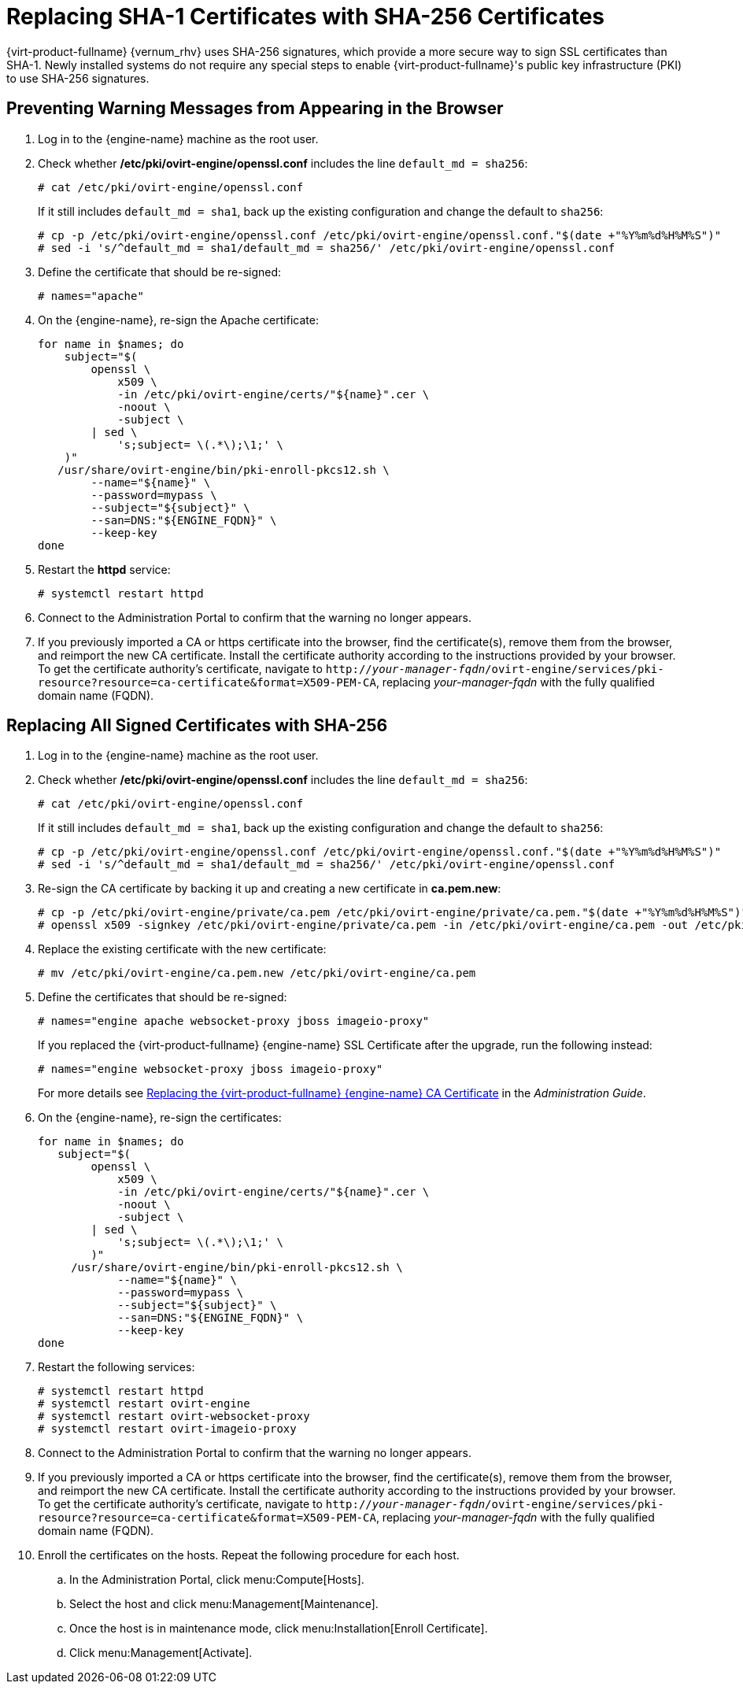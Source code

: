 [id='Replacing_SHA-1_Certificates_with_SHA-256_Certificates_{context}']
= Replacing SHA-1 Certificates with SHA-256 Certificates

{virt-product-fullname} {vernum_rhv} uses SHA-256 signatures, which provide a more secure way to sign SSL certificates than SHA-1. Newly installed systems do not require any special steps to enable {virt-product-fullname}'s public key infrastructure (PKI) to use SHA-256 signatures.

[id='Preventing_Warning_Messages_from_Appearing_in_the_Browser_{context}']
[discrete]
== Preventing Warning Messages from Appearing in the Browser

. Log in to the {engine-name} machine as the root user.

. Check whether */etc/pki/ovirt-engine/openssl.conf* includes the line `default_md = sha256`:
+
[options="nowrap" subs="normal"]
----
# cat /etc/pki/ovirt-engine/openssl.conf
----
+
If it still includes `default_md = sha1`, back up the existing configuration and change the default to `sha256`:
+
[options="nowrap" subs="normal"]
----
# cp -p /etc/pki/ovirt-engine/openssl.conf /etc/pki/ovirt-engine/openssl.conf."$(date +"%Y%m%d%H%M%S")"
# sed -i 's/^default_md = sha1/default_md = sha256/' /etc/pki/ovirt-engine/openssl.conf
----

. Define the certificate that should be re-signed:
+
----
# names="apache"
----

ifdef::SHE_upgrade[]
. Log in to one of the self-hosted engine nodes and enable global maintenance:
+
----
# hosted-engine --set-maintenance --mode=global
----
endif::SHE_upgrade[]

. On the {engine-name}, re-sign the Apache certificate:
+
----

for name in $names; do
    subject="$(
        openssl \
            x509 \
            -in /etc/pki/ovirt-engine/certs/"${name}".cer \
            -noout \
            -subject \
        | sed \
            's;subject= \(.*\);\1;' \
    )"
   /usr/share/ovirt-engine/bin/pki-enroll-pkcs12.sh \
        --name="${name}" \
        --password=mypass \
        --subject="${subject}" \
        --san=DNS:"${ENGINE_FQDN}" \
        --keep-key
done

----

. Restart the *httpd* service:
+
----
# systemctl restart httpd
----

ifdef::SHE_upgrade[]
. Log in to one of the self-hosted engine nodes and disable global maintenance:
+
----
# hosted-engine --set-maintenance --mode=none
----
endif::SHE_upgrade[]

. Connect to the Administration Portal to confirm that the warning no longer appears.

. If you previously imported a CA or https certificate into the browser, find the certificate(s), remove them from the browser, and reimport the new CA certificate. Install the certificate authority according to the instructions provided by your browser. To get the certificate authority's certificate, navigate to `http://_your-manager-fqdn_/ovirt-engine/services/pki-resource?resource=ca-certificate&amp;format=X509-PEM-CA`, replacing _your-manager-fqdn_ with the fully qualified domain name (FQDN).

[id='Replacing_All_Signed_Certificates_with_SHA-256_{context}']
[discrete]
== Replacing All Signed Certificates with SHA-256

. Log in to the {engine-name} machine as the root user.

. Check whether */etc/pki/ovirt-engine/openssl.conf* includes the line `default_md = sha256`:
+
[options="nowrap" subs="normal"]
----
# cat /etc/pki/ovirt-engine/openssl.conf
----
+
If it still includes `default_md = sha1`, back up the existing configuration and change the default to `sha256`:
+
[options="nowrap" subs="normal"]
----
# cp -p /etc/pki/ovirt-engine/openssl.conf /etc/pki/ovirt-engine/openssl.conf."$(date +"%Y%m%d%H%M%S")"
# sed -i 's/^default_md = sha1/default_md = sha256/' /etc/pki/ovirt-engine/openssl.conf
----

. Re-sign the CA certificate by backing it up and creating a new certificate in *ca.pem.new*:
+
[options="nowrap" subs="normal"]
----
# cp -p /etc/pki/ovirt-engine/private/ca.pem /etc/pki/ovirt-engine/private/ca.pem."$(date +"%Y%m%d%H%M%S")"
# openssl x509 -signkey /etc/pki/ovirt-engine/private/ca.pem -in /etc/pki/ovirt-engine/ca.pem -out /etc/pki/ovirt-engine/ca.pem.new -days 3650 -sha256
----

. Replace the existing certificate with the new certificate:
+
[options="nowrap" subs="normal"]
----
# mv /etc/pki/ovirt-engine/ca.pem.new /etc/pki/ovirt-engine/ca.pem
----

. Define the certificates that should be re-signed:
+
[options="nowrap" subs="normal"]
----
# names="engine apache websocket-proxy jboss imageio-proxy"
----
+
If you replaced the {virt-product-fullname} {engine-name} SSL Certificate after the upgrade, run the following instead:
+
[options="nowrap" subs="normal"]
----
# names="engine websocket-proxy jboss imageio-proxy"
----
+
For more details see link:{URL_virt_product_docs}html/administration_guide/appe-red_hat_enterprise_virtualization_and_ssl#Replacing_the_Manager_CA_Certificate[Replacing the {virt-product-fullname} {engine-name} CA Certificate] in the _Administration Guide_.

ifdef::SHE_upgrade[]
.	Log in to one of the self-hosted engine nodes and enable global maintenance:
+
----
# hosted-engine --set-maintenance --mode=global
----
endif::SHE_upgrade[]

. On the {engine-name}, re-sign the certificates:
+
[options="nowrap" subs="normal"]
----
for name in $names; do
   subject="$(
        openssl \
            x509 \
            -in /etc/pki/ovirt-engine/certs/"${name}".cer \
            -noout \
            -subject \
        | sed \
            's;subject= \(.*\);\1;' \
        )"
     /usr/share/ovirt-engine/bin/pki-enroll-pkcs12.sh \
            --name="${name}" \
            --password=mypass \
            --subject="${subject}" \
            --san=DNS:"${ENGINE_FQDN}" \
            --keep-key
done

----

. Restart the following services:
+
----
# systemctl restart httpd
# systemctl restart ovirt-engine
# systemctl restart ovirt-websocket-proxy
# systemctl restart ovirt-imageio-proxy
----

ifdef::SHE_upgrade[]
. Log in to one of the self-hosted engine nodes and disable global maintenance:
+
----
# hosted-engine --set-maintenance --mode=none
----
endif::SHE_upgrade[]

. Connect to the Administration Portal to confirm that the warning no longer appears.

. If you previously imported a CA or https certificate into the browser, find the certificate(s), remove them from the browser, and reimport the new CA certificate. Install the certificate authority according to the instructions provided by your browser. To get the certificate authority's certificate, navigate to `http://_your-manager-fqdn_/ovirt-engine/services/pki-resource?resource=ca-certificate&amp;format=X509-PEM-CA`, replacing _your-manager-fqdn_ with the fully qualified domain name (FQDN).

. Enroll the certificates on the hosts. Repeat the following procedure for each host.

.. In the Administration Portal, click menu:Compute[Hosts].
.. Select the host and click menu:Management[Maintenance].
.. Once the host is in maintenance mode, click menu:Installation[Enroll Certificate].
.. Click menu:Management[Activate].
